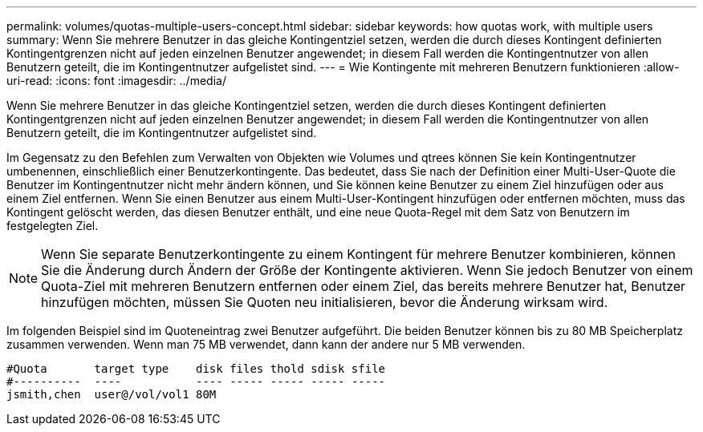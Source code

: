 ---
permalink: volumes/quotas-multiple-users-concept.html 
sidebar: sidebar 
keywords: how quotas work, with multiple users 
summary: Wenn Sie mehrere Benutzer in das gleiche Kontingentziel setzen, werden die durch dieses Kontingent definierten Kontingentgrenzen nicht auf jeden einzelnen Benutzer angewendet; in diesem Fall werden die Kontingentnutzer von allen Benutzern geteilt, die im Kontingentnutzer aufgelistet sind. 
---
= Wie Kontingente mit mehreren Benutzern funktionieren
:allow-uri-read: 
:icons: font
:imagesdir: ../media/


[role="lead"]
Wenn Sie mehrere Benutzer in das gleiche Kontingentziel setzen, werden die durch dieses Kontingent definierten Kontingentgrenzen nicht auf jeden einzelnen Benutzer angewendet; in diesem Fall werden die Kontingentnutzer von allen Benutzern geteilt, die im Kontingentnutzer aufgelistet sind.

Im Gegensatz zu den Befehlen zum Verwalten von Objekten wie Volumes und qtrees können Sie kein Kontingentnutzer umbenennen, einschließlich einer Benutzerkontingente. Das bedeutet, dass Sie nach der Definition einer Multi-User-Quote die Benutzer im Kontingentnutzer nicht mehr ändern können, und Sie können keine Benutzer zu einem Ziel hinzufügen oder aus einem Ziel entfernen. Wenn Sie einen Benutzer aus einem Multi-User-Kontingent hinzufügen oder entfernen möchten, muss das Kontingent gelöscht werden, das diesen Benutzer enthält, und eine neue Quota-Regel mit dem Satz von Benutzern im festgelegten Ziel.

[NOTE]
====
Wenn Sie separate Benutzerkontingente zu einem Kontingent für mehrere Benutzer kombinieren, können Sie die Änderung durch Ändern der Größe der Kontingente aktivieren. Wenn Sie jedoch Benutzer von einem Quota-Ziel mit mehreren Benutzern entfernen oder einem Ziel, das bereits mehrere Benutzer hat, Benutzer hinzufügen möchten, müssen Sie Quoten neu initialisieren, bevor die Änderung wirksam wird.

====
Im folgenden Beispiel sind im Quoteneintrag zwei Benutzer aufgeführt. Die beiden Benutzer können bis zu 80 MB Speicherplatz zusammen verwenden. Wenn man 75 MB verwendet, dann kann der andere nur 5 MB verwenden.

[listing]
----

#Quota       target type    disk files thold sdisk sfile
#----------  ----           ---- ----- ----- ----- -----
jsmith,chen  user@/vol/vol1 80M
----